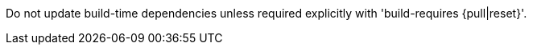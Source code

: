 Do not update build-time dependencies unless required explicitly with 'build-requires {pull|reset}'.
